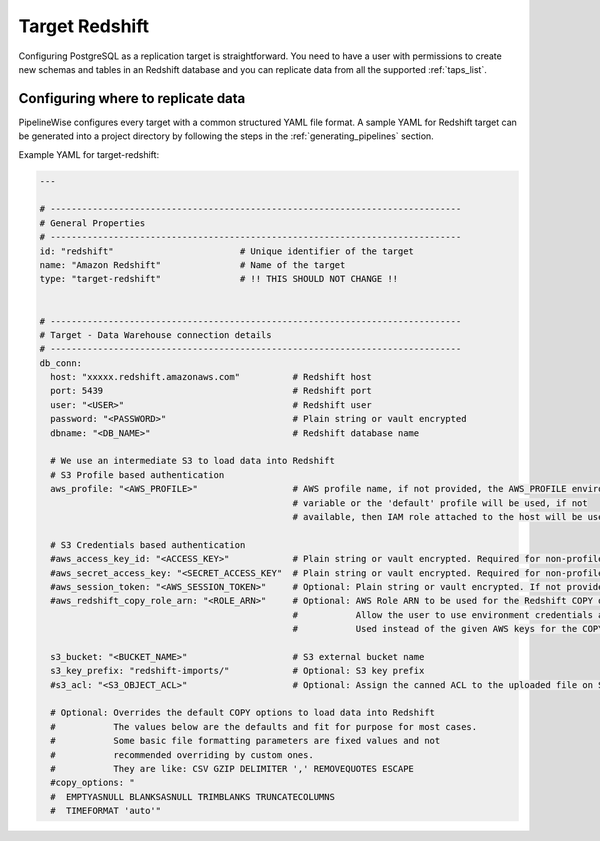
.. _target-redshift:

Target Redshift
---------------


Configuring PostgreSQL as a replication target is straightforward.
You need to have a user with permissions to create new schemas and
tables in an Redshift database and you can replicate data from all the
supported :ref:`taps_list`.

Configuring where to replicate data
'''''''''''''''''''''''''''''''''''

PipelineWise configures every target with a common structured YAML file format.
A sample YAML for Redshift target can be generated into a project directory by
following the steps in the :ref:`generating_pipelines` section.

Example YAML for target-redshift:

.. code-block:: bash

    ---

    # ------------------------------------------------------------------------------
    # General Properties
    # ------------------------------------------------------------------------------
    id: "redshift"                        # Unique identifier of the target
    name: "Amazon Redshift"               # Name of the target
    type: "target-redshift"               # !! THIS SHOULD NOT CHANGE !!


    # ------------------------------------------------------------------------------
    # Target - Data Warehouse connection details
    # ------------------------------------------------------------------------------
    db_conn:
      host: "xxxxx.redshift.amazonaws.com"          # Redshift host
      port: 5439                                    # Redshift port
      user: "<USER>"                                # Redshift user
      password: "<PASSWORD>"                        # Plain string or vault encrypted
      dbname: "<DB_NAME>"                           # Redshift database name

      # We use an intermediate S3 to load data into Redshift
      # S3 Profile based authentication
      aws_profile: "<AWS_PROFILE>"                  # AWS profile name, if not provided, the AWS_PROFILE environment
                                                    # variable or the 'default' profile will be used, if not
                                                    # available, then IAM role attached to the host will be used.

      # S3 Credentials based authentication
      #aws_access_key_id: "<ACCESS_KEY>"            # Plain string or vault encrypted. Required for non-profile based auth. If not provided, AWS_ACCESS_KEY_ID environment variable will be used.
      #aws_secret_access_key: "<SECRET_ACCESS_KEY"  # Plain string or vault encrypted. Required for non-profile based auth. If not provided, AWS_SECRET_ACCESS_KEY environment variable will be used.
      #aws_session_token: "<AWS_SESSION_TOKEN>"     # Optional: Plain string or vault encrypted. If not provided, AWS_SESSION_TOKEN environment variable will be used.
      #aws_redshift_copy_role_arn: "<ROLE_ARN>"     # Optional: AWS Role ARN to be used for the Redshift COPY operation.
                                                    #           Allow the user to use environment credentials and delegate the COPY command to a role
                                                    #           Used instead of the given AWS keys for the COPY operation if provided

      s3_bucket: "<BUCKET_NAME>"                    # S3 external bucket name
      s3_key_prefix: "redshift-imports/"            # Optional: S3 key prefix
      #s3_acl: "<S3_OBJECT_ACL>"                    # Optional: Assign the canned ACL to the uploaded file on S3

      # Optional: Overrides the default COPY options to load data into Redshift
      #           The values below are the defaults and fit for purpose for most cases.
      #           Some basic file formatting parameters are fixed values and not
      #           recommended overriding by custom ones.
      #           They are like: CSV GZIP DELIMITER ',' REMOVEQUOTES ESCAPE
      #copy_options: "
      #  EMPTYASNULL BLANKSASNULL TRIMBLANKS TRUNCATECOLUMNS
      #  TIMEFORMAT 'auto'"
